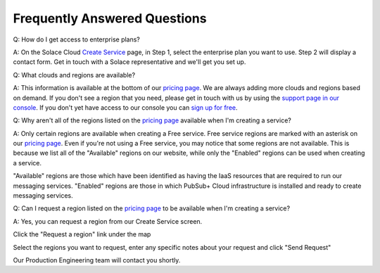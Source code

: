 Frequently Answered Questions
=============================

Q: How do I get access to enterprise plans?

A: On the Solace Cloud `Create Service <https://console.solace.cloud/services/create>`_ page, in Step 1, select the enterprise plan you want to use. Step 2 will display a contact form. Get in touch with a Solace representative and we'll get you set up.

.. image:: ../img/faqs_enterprise_access_1.png
   :target: https://console.solace.cloud/services/create

Q: What clouds and regions are available?

A: This information is available at the bottom of our `pricing page <https://cloud.solace.com/pricing/>`_. We are always adding more clouds and regions based on demand. If you don't see a region that you need, please get in touch with us by using the `support page in our console <https://console.solace.cloud/support>`_.  If you don't yet have access to our console you can `sign up for free <https://cloud.solace.com/signup/>`_.

Q: Why aren't all of the regions listed on the `pricing page <https://cloud.solace.com/pricing/>`_ available when I'm creating a service?

A: Only certain regions are available when creating a Free service.  Free service regions are marked with an asterisk on our `pricing page <https://cloud.solace.com/pricing/>`_. Even if you're not using a Free service, you may notice that some regions are not available. This is because we list all of the "Available" regions on our website, while only the "Enabled" regions can be used when creating a service.

"Available" regions are those which have been identified as having the IaaS resources that are required to run our messaging services. "Enabled" regions are those in which PubSub+ Cloud infrastructure is installed and ready to create messaging services.

Q: Can I request a region listed on the `pricing page <https://cloud.solace.com/pricing/>`_ to be available when I'm creating a service?

A: Yes, you can request a region from our Create Service screen.

Click the "Request a region" link under the map

.. image:: ../img/RequestARegionLink.png

Select the regions you want to request, enter any specific notes about your request and click "Send Request"

.. image:: ../img/RequestARegionWindow.png

Our Production Engineering team will contact you shortly.